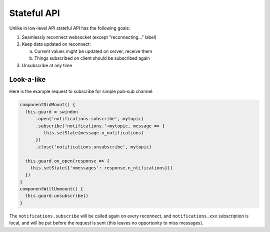 ============
Stateful API
============

Unlike in low-level API stateful API has the following goals:

1. Seamlessly reconnect websocket (except "reconnecting..." label)
2. Keep data updated on reconnect:

   a. Current values might be updated on server, receive them
   b. Things subscribed on client should be subscribed again

3. Unsubscribe at any time

Look-a-like
===========

Here is the example request to subscribe for simple pub-sub channel:

.. code-block:: javascript

  componentDidMount() {
    this.guard = swindon
        .open('notifications.subscribe', mytopic)
        .subscribe('notifications.'+mytopic, message => {
           this.setState(message.n_notifications)
        })
        .close('notifications.unsubscribe', mytopic)

    this.guard.on_open(response => {
      this.setState({'nmessages': response.n_ntifications}))
    })
  }
  componentWillUnmount() {
    this.guard.unsubscribe()
  }

The ``notifications.subscribe`` will be called again on every reconnect, and
``notifications.xxx`` subscription is local, and will be put before the request
is sent (this leaves no opportunity to miss messages).
